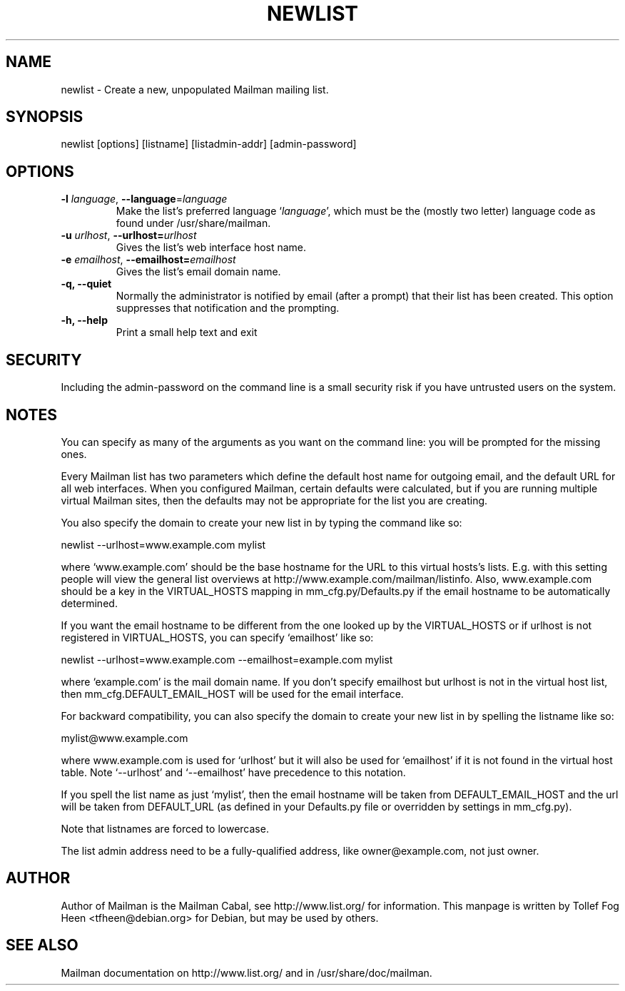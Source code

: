 .TH NEWLIST 8 2008-06-14
.SH NAME
newlist \- Create a new, unpopulated Mailman mailing list.

.SH SYNOPSIS
newlist [options] [listname] [listadmin-addr] [admin-password]

.SH OPTIONS

.PP
.TP
\fB\-l\fR \fIlanguage\fR, \fB\-\-language\fR=\fIlanguage\fR
Make the list's preferred language `\fIlanguage\fR', which must be 
the (mostly two letter) language code as found under
/usr/share/mailman.
.TP
\fB\-u\fR \fIurlhost\fR, \fB\-\-urlhost=\fR\fIurlhost\fR
Gives the list's web interface host name.
.TP
\fB\-e\fR \fIemailhost\fR, \fB\-\-emailhost=\fR\fIemailhost\fR
Gives the list's email domain name.
.TP
\fB\-q\fB, \fB\-\-quiet\fB
Normally the administrator is notified by email (after a prompt) that
their list has been created.  This option suppresses that
notification and the prompting.
.TP
\fB\-h\fB, \fB\-\-help\fB
Print a small help text and exit
.PP

.SH SECURITY
Including the admin-password on the command line is a small security
risk if you have untrusted users on the system.

.SH NOTES

You can specify as many of the arguments as you want on the command
line: you will be prompted for the missing ones.

Every Mailman list has two parameters which define the default host name for
outgoing email, and the default URL for all web interfaces.  When you
configured Mailman, certain defaults were calculated, but if you are running
multiple virtual Mailman sites, then the defaults may not be appropriate for
the list you are creating.

You also specify the domain to create your new list in by typing the command
like so:

    newlist \-\-urlhost=www.example.com mylist

where `www.example.com' should be the base hostname for the URL to this
virtual hosts's lists.  E.g. with this setting people will view the general
list overviews at http://www.example.com/mailman/listinfo.  Also,
www.example.com should be a key in the VIRTUAL_HOSTS mapping in
mm_cfg.py/Defaults.py if the email hostname to be automatically determined.

If you want the email hostname to be different from the one looked up by the
VIRTUAL_HOSTS or if urlhost is not registered in VIRTUAL_HOSTS, you can specify
`emailhost' like so:

    newlist \-\-urlhost=www.example.com \-\-emailhost=example.com mylist

where `example.com' is the mail domain name. If you don't specify emailhost
but urlhost is not in the virtual host list, then mm_cfg.DEFAULT_EMAIL_HOST
will be used for the email interface.

For backward compatibility, you can also specify the domain to create your
new list in by spelling the listname like so:

    mylist@www.example.com

where www.example.com is used for `urlhost' but it will also be used for
`emailhost' if it is not found in the virtual host table. Note
`\-\-urlhost' and `\-\-emailhost' have precedence to this notation.

If you spell the list name as just `mylist', then the email hostname will be
taken from DEFAULT_EMAIL_HOST and the url will be taken from DEFAULT_URL (as
defined in your Defaults.py file or overridden by settings in mm_cfg.py).

Note that listnames are forced to lowercase.

The list admin address need to be a fully-qualified address, like
owner@example.com, not just owner.


.SH AUTHOR
Author of Mailman is the Mailman Cabal, see http://www.list.org/ for
information. This manpage is written by Tollef Fog Heen
<tfheen@debian.org> for Debian, but may be used by others.

.SH SEE ALSO
Mailman documentation on http://www.list.org/ and in
/usr/share/doc/mailman.
